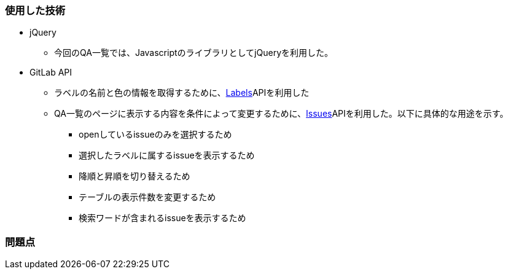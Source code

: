 === 使用した技術
* jQuery
**  今回のQA一覧では、JavascriptのライブラリとしてjQueryを利用した。

* GitLab API
** ラベルの名前と色の情報を取得するために、link:https://docs.gitlab.com/ee/api/labels.html[Labels]APIを利用した
** QA一覧のページに表示する内容を条件によって変更するために、link:https://docs.gitlab.com/ee/api/issues.html#list-project-issues[Issues]APIを利用した。以下に具体的な用途を示す。
*** openしているissueのみを選択するため
*** 選択したラベルに属するissueを表示するため
*** 降順と昇順を切り替えるため
*** テーブルの表示件数を変更するため
*** 検索ワードが含まれるissueを表示するため


=== 問題点
